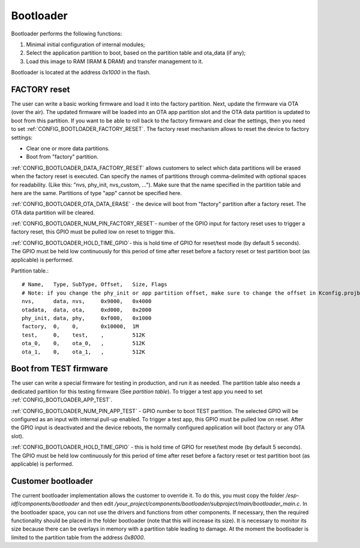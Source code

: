 Bootloader
=====================

Bootloader performs the following functions:

1. Minimal initial configuration of internal modules;
2. Select the application partition to boot, based on the partition table and ota_data (if any);
3. Load this image to RAM (IRAM & DRAM) and transfer management to it.

Bootloader is located at the address `0x1000` in the flash.

FACTORY reset
---------------------------
The user can write a basic working firmware and load it into the factory partition. 
Next, update the firmware via OTA (over the air). The updated firmware will be loaded into an OTA app partition slot and the OTA data partition is updated to boot from this partition. 
If you want to be able to roll back to the factory firmware and clear the settings, then you need to set :ref:`CONFIG_BOOTLOADER_FACTORY_RESET`.
The factory reset mechanism allows to reset the device to factory settings:

- Clear one or more data partitions. 
- Boot from "factory" partition. 

:ref:`CONFIG_BOOTLOADER_DATA_FACTORY_RESET` allows customers to select which data partitions will be erased when the factory reset is executed. 
Can specify the names of partitions through comma-delimited with optional spaces for readability. (Like this: "nvs, phy_init, nvs_custom, ..."). 
Make sure that the name specified in the partition table and here are the same. 
Partitions of type "app" cannot be specified here.

:ref:`CONFIG_BOOTLOADER_OTA_DATA_ERASE` - the device will boot from "factory" partition after a factory reset. The OTA data partition will be cleared.

:ref:`CONFIG_BOOTLOADER_NUM_PIN_FACTORY_RESET`- number of the GPIO input for factory reset uses to trigger a factory reset, this GPIO must be pulled low on reset to trigger this. 

:ref:`CONFIG_BOOTLOADER_HOLD_TIME_GPIO`- this is hold time of GPIO for reset/test mode (by default 5 seconds). The GPIO must be held low continuously for this period of time after reset before a factory reset or test partition boot (as applicable) is performed.

Partition table.::

	# Name,   Type, SubType, Offset,   Size, Flags
	# Note: if you change the phy_init or app partition offset, make sure to change the offset in Kconfig.projbuild
	nvs,      data, nvs,     0x9000,   0x4000
	otadata,  data, ota,     0xd000,   0x2000
	phy_init, data, phy,     0xf000,   0x1000
	factory,  0,    0,       0x10000,  1M
	test,     0,    test,    ,         512K
	ota_0,    0,    ota_0,   ,         512K
	ota_1,    0,    ota_1,   ,         512K

.. _bootloader_boot_from_test_firmware:

Boot from TEST firmware
------------------------
The user can write a special firmware for testing in production, and run it as needed. The partition table also needs a dedicated partition for this testing firmware (See `partition table`). 
To trigger a test app you need to set :ref:`CONFIG_BOOTLOADER_APP_TEST`. 

:ref:`CONFIG_BOOTLOADER_NUM_PIN_APP_TEST` - GPIO number to boot TEST partition. The selected GPIO will be configured as an input with internal pull-up enabled. To trigger a test app, this GPIO must be pulled low on reset. 
After the GPIO input is deactivated and the device reboots, the normally configured application will boot (factory or any OTA slot). 

:ref:`CONFIG_BOOTLOADER_HOLD_TIME_GPIO` - this is hold time of GPIO for reset/test mode (by default 5 seconds). The GPIO must be held low continuously for this period of time after reset before a factory reset or test partition boot (as applicable) is performed.

Customer bootloader
---------------------
The current bootloader implementation allows the customer to override it. To do this, you must copy the folder `/esp-idf/components/bootloader` and then edit `/your_project/components/bootloader/subproject/main/bootloader_main.c`.
In the bootloader space, you can not use the drivers and functions from other components. If necessary, then the required functionality should be placed in the folder bootloader (note that this will increase its size).
It is necessary to monitor its size because there can be overlays in memory with a partition table leading to damage. At the moment the bootloader is limited to the partition table from the address `0x8000`.

